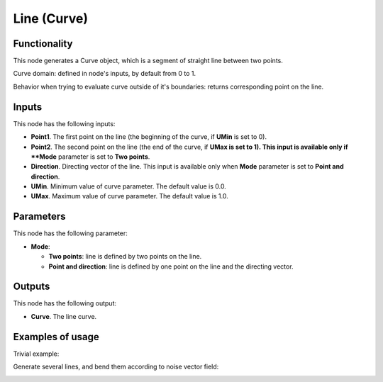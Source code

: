 Line (Curve)
============

Functionality
-------------

This node generates a Curve object, which is a segment of straight line between two points.

Curve domain: defined in node's inputs, by default from 0 to 1.

Behavior when trying to evaluate curve outside of it's boundaries: returns
corresponding point on the line.

Inputs
------

This node has the following inputs:

* **Point1**. The first point on the line (the beginning of the curve, if **UMin** is set to 0).
* **Point2**. The second point on the line (the end of the curve, if **UMax is set to 1). This input is available only if **Mode** parameter is set to **Two points**.
* **Direction**. Directing vector of the line. This input is available only when **Mode** parameter is set to **Point and direction**.
* **UMin**. Minimum value of curve parameter. The default value is 0.0.
* **UMax**. Maximum value of curve parameter. The default value is 1.0.

Parameters
----------

This node has the following parameter:

* **Mode**:
   
  * **Two points**: line is defined by two points on the line.
  * **Point and direction**: line is defined by one point on the line and the directing vector.

Outputs
-------

This node has the following output:

* **Curve**. The line curve.

Examples of usage
-----------------

Trivial example:

.. image:: https://user-images.githubusercontent.com/284644/77443595-fc503800-6e0c-11ea-9340-6473785a6a51.png

Generate several lines, and bend them according to noise vector field:

.. image:: https://user-images.githubusercontent.com/284644/77443601-fd816500-6e0c-11ea-9ed2-0516eba95951.png

